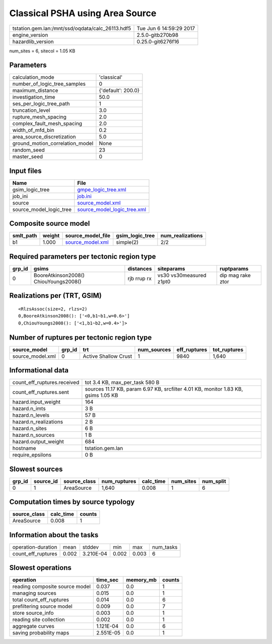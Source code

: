 Classical PSHA using Area Source
================================

================================================ ========================
tstation.gem.lan:/mnt/ssd/oqdata/calc_26113.hdf5 Tue Jun  6 14:59:29 2017
engine_version                                   2.5.0-gitb270b98        
hazardlib_version                                0.25.0-git6276f16       
================================================ ========================

num_sites = 6, sitecol = 1.05 KB

Parameters
----------
=============================== ==================
calculation_mode                'classical'       
number_of_logic_tree_samples    0                 
maximum_distance                {'default': 200.0}
investigation_time              50.0              
ses_per_logic_tree_path         1                 
truncation_level                3.0               
rupture_mesh_spacing            2.0               
complex_fault_mesh_spacing      2.0               
width_of_mfd_bin                0.2               
area_source_discretization      5.0               
ground_motion_correlation_model None              
random_seed                     23                
master_seed                     0                 
=============================== ==================

Input files
-----------
======================= ============================================================
Name                    File                                                        
======================= ============================================================
gsim_logic_tree         `gmpe_logic_tree.xml <gmpe_logic_tree.xml>`_                
job_ini                 `job.ini <job.ini>`_                                        
source                  `source_model.xml <source_model.xml>`_                      
source_model_logic_tree `source_model_logic_tree.xml <source_model_logic_tree.xml>`_
======================= ============================================================

Composite source model
----------------------
========= ====== ====================================== =============== ================
smlt_path weight source_model_file                      gsim_logic_tree num_realizations
========= ====== ====================================== =============== ================
b1        1.000  `source_model.xml <source_model.xml>`_ simple(2)       2/2             
========= ====== ====================================== =============== ================

Required parameters per tectonic region type
--------------------------------------------
====== ===================================== =========== ======================= =================
grp_id gsims                                 distances   siteparams              ruptparams       
====== ===================================== =========== ======================= =================
0      BooreAtkinson2008() ChiouYoungs2008() rjb rrup rx vs30 vs30measured z1pt0 dip mag rake ztor
====== ===================================== =========== ======================= =================

Realizations per (TRT, GSIM)
----------------------------

::

  <RlzsAssoc(size=2, rlzs=2)
  0,BooreAtkinson2008(): ['<0,b1~b1,w=0.6>']
  0,ChiouYoungs2008(): ['<1,b1~b2,w=0.4>']>

Number of ruptures per tectonic region type
-------------------------------------------
================ ====== ==================== =========== ============ ============
source_model     grp_id trt                  num_sources eff_ruptures tot_ruptures
================ ====== ==================== =========== ============ ============
source_model.xml 0      Active Shallow Crust 1           9840         1,640       
================ ====== ==================== =========== ============ ============

Informational data
------------------
============================== ==================================================================================
count_eff_ruptures.received    tot 3.4 KB, max_per_task 580 B                                                    
count_eff_ruptures.sent        sources 11.17 KB, param 6.97 KB, srcfilter 4.01 KB, monitor 1.83 KB, gsims 1.05 KB
hazard.input_weight            164                                                                               
hazard.n_imts                  3 B                                                                               
hazard.n_levels                57 B                                                                              
hazard.n_realizations          2 B                                                                               
hazard.n_sites                 6 B                                                                               
hazard.n_sources               1 B                                                                               
hazard.output_weight           684                                                                               
hostname                       tstation.gem.lan                                                                  
require_epsilons               0 B                                                                               
============================== ==================================================================================

Slowest sources
---------------
====== ========= ============ ============ ========= ========= =========
grp_id source_id source_class num_ruptures calc_time num_sites num_split
====== ========= ============ ============ ========= ========= =========
0      1         AreaSource   1,640        0.008     1         6        
====== ========= ============ ============ ========= ========= =========

Computation times by source typology
------------------------------------
============ ========= ======
source_class calc_time counts
============ ========= ======
AreaSource   0.008     1     
============ ========= ======

Information about the tasks
---------------------------
================== ===== ========= ===== ===== =========
operation-duration mean  stddev    min   max   num_tasks
count_eff_ruptures 0.002 3.210E-04 0.002 0.003 6        
================== ===== ========= ===== ===== =========

Slowest operations
------------------
============================== ========= ========= ======
operation                      time_sec  memory_mb counts
============================== ========= ========= ======
reading composite source model 0.037     0.0       1     
managing sources               0.015     0.0       1     
total count_eff_ruptures       0.014     0.0       6     
prefiltering source model      0.009     0.0       7     
store source_info              0.003     0.0       1     
reading site collection        0.002     0.0       1     
aggregate curves               1.121E-04 0.0       6     
saving probability maps        2.551E-05 0.0       1     
============================== ========= ========= ======